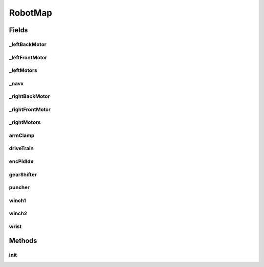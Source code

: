 .. java:import:: com.ctre.phoenix.motorcontrol.can WPI_TalonSRX

.. java:import:: com.kauailabs.navx.frc AHRS

.. java:import:: edu.wpi.first.wpilibj.drive DifferentialDrive

RobotMap
========

.. java:package:: org.usfirst.frc.team1701.robot
   :noindex:

.. java:type:: public class RobotMap

Fields
------
_leftBackMotor
^^^^^^^^^^^^^^

.. java:field:: public static WPI_TalonSRX _leftBackMotor
   :outertype: RobotMap

_leftFrontMotor
^^^^^^^^^^^^^^^

.. java:field:: public static WPI_TalonSRX _leftFrontMotor
   :outertype: RobotMap

_leftMotors
^^^^^^^^^^^

.. java:field:: public static SpeedControllerGroup _leftMotors
   :outertype: RobotMap

_navx
^^^^^

.. java:field:: public static AHRS _navx
   :outertype: RobotMap

_rightBackMotor
^^^^^^^^^^^^^^^

.. java:field:: public static WPI_TalonSRX _rightBackMotor
   :outertype: RobotMap

_rightFrontMotor
^^^^^^^^^^^^^^^^

.. java:field:: public static WPI_TalonSRX _rightFrontMotor
   :outertype: RobotMap

_rightMotors
^^^^^^^^^^^^

.. java:field:: public static SpeedControllerGroup _rightMotors
   :outertype: RobotMap

armClamp
^^^^^^^^

.. java:field:: public static DoubleSolenoid armClamp
   :outertype: RobotMap

driveTrain
^^^^^^^^^^

.. java:field:: public static DifferentialDrive driveTrain
   :outertype: RobotMap

encPidIdx
^^^^^^^^^

.. java:field:: public static int encPidIdx
   :outertype: RobotMap

gearShifter
^^^^^^^^^^^

.. java:field:: public static DoubleSolenoid gearShifter
   :outertype: RobotMap

puncher
^^^^^^^

.. java:field:: public static DoubleSolenoid puncher
   :outertype: RobotMap

winch1
^^^^^^

.. java:field:: public static WPI_TalonSRX winch1
   :outertype: RobotMap

winch2
^^^^^^

.. java:field:: public static WPI_TalonSRX winch2
   :outertype: RobotMap

wrist
^^^^^

.. java:field:: public static WPI_TalonSRX wrist
   :outertype: RobotMap

Methods
-------
init
^^^^

.. java:method:: public static void init()
   :outertype: RobotMap

